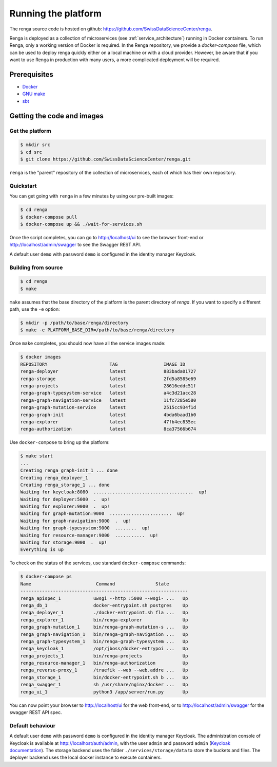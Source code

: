 .. _setup:

Running the platform
====================

The renga source code is hosted on github:
https://github.com/SwissDataScienceCenter/renga.

Renga is deployed as a collection of microservices (see
:ref:`service_architecture`) running in Docker containers. To run Renga, only a
working version of Docker is required. In the Renga repository, we provide a
`docker-compose` file, which can be used to deploy renga quickly either on a
local machine or with a cloud provider. However, be aware that if you want to
use Renga in production with many users, a more complicated deployment will be
required.

Prerequisites
-------------

* `Docker <http://www.docker.com>`_
* `GNU make <https://www.gnu.org/software/make/>`_
* `sbt <http://www.scala-sbt.org/>`_


Getting the code and images
---------------------------

Get the platform
^^^^^^^^^^^^^^^^

.. code-block:: console

    $ mkdir src
    $ cd src
    $ git clone https://github.com/SwissDataScienceCenter/renga.git

``renga`` is the "parent" repository of the collection of microservices, each of
which has their own repository.


Quickstart
^^^^^^^^^^

You can get going with ``renga`` in a few minutes by using our pre-built images:

.. code-block:: console

    $ cd renga
    $ docker-compose pull
    $ docker-compose up && ./wait-for-services.sh

Once the script completes, you can go to http://localhost/ui to see the browser
front-end or http://localhost/admin/swagger to see the Swagger REST API.

A default user ``demo`` with password ``demo`` is configured in the identity
manager Keycloak.


Building from source
^^^^^^^^^^^^^^^^^^^^

.. code-block:: console

    $ cd renga
    $ make

``make`` assumes that the base directory of the platform is the parent directory
of `renga`. If you want to specify a different path, use the ``-e`` option:

.. code-block:: console

    $ mkdir -p /path/to/base/renga/directory
    $ make -e PLATFORM_BASE_DIR=/path/to/base/renga/directory

Once ``make`` completes, you should now have all the service images made:

.. code-block:: console

    $ docker images
    REPOSITORY                       TAG                 IMAGE ID
    renga-deployer                   latest              883bada01727
    renga-storage                    latest              2fd5a8585e69
    renga-projects                   latest              28616eddc51f
    renga-graph-typesystem-service   latest              a4c3d21acc28
    renga-graph-navigation-service   latest              11fc7285e580
    renga-graph-mutation-service     latest              2515cc934f1d
    renga-graph-init                 latest              4bda6baad1b0
    renga-explorer                   latest              47fb4ec835ec
    renga-authorization              latest              8ca37566b674

Use ``docker-compose`` to bring up the platform:

.. code-block:: console

    $ make start
    ...
    Creating renga_graph-init_1 ... done
    Creating renga_deployer_1
    Creating renga_storage_1 ... done
    Waiting for keycloak:8080  .....................................  up!
    Waiting for deployer:5000  .  up!
    Waiting for explorer:9000  .  up!
    Waiting for graph-mutation:9000  .......................  up!
    Waiting for graph-navigation:9000  .  up!
    Waiting for graph-typesystem:9000  ........  up!
    Waiting for resource-manager:9000  ...........  up!
    Waiting for storage:9000  .  up!
    Everything is up


To check on the status of the services, use standard ``docker-compose``
commands:

.. code-block:: console

    $ docker-compose ps
    Name                        Command               State
    --------------------------------------------------------------
    renga_apispec_1            uwsgi --http :5000 --wsgi- ...   Up
    renga_db_1                 docker-entrypoint.sh postgres    Up
    renga_deployer_1           ./docker-entrypoint.sh fla ...   Up
    renga_explorer_1           bin/renga-explorer               Up
    renga_graph-mutation_1     bin/renga-graph-mutation-s ...   Up
    renga_graph-navigation_1   bin/renga-graph-navigation ...   Up
    renga_graph-typesystem_1   bin/renga-graph-typesystem ...   Up
    renga_keycloak_1           /opt/jboss/docker-entrypoi ...   Up
    renga_projects_1           bin/renga-projects               Up
    renga_resource-manager_1   bin/renga-authorization          Up
    renga_reverse-proxy_1      /traefik --web --web.addre ...   Up
    renga_storage_1            bin/docker-entrypoint.sh b ...   Up
    renga_swagger_1            sh /usr/share/nginx/docker ...   Up
    renga_ui_1                 python3 /app/server/run.py       Up

You can now point your browser to http://localhost/ui for the web front-end, or
to http://localhost/admin/swagger for the swagger REST API spec.


Default behaviour
^^^^^^^^^^^^^^^^^

A default user ``demo`` with password ``demo`` is configured in the identity
manager Keycloak. The administration console of Keycloak is available at
http://localhost/auth/admin, with the user ``admin`` and password ``admin``
(`Keycloak documentation <http://www.keycloak.org/documentation.html>`_).
The storage backend uses the folder ``./services/storage/data`` to store
the buckets and files. The deployer backend uses the local docker instance
to execute containers.
